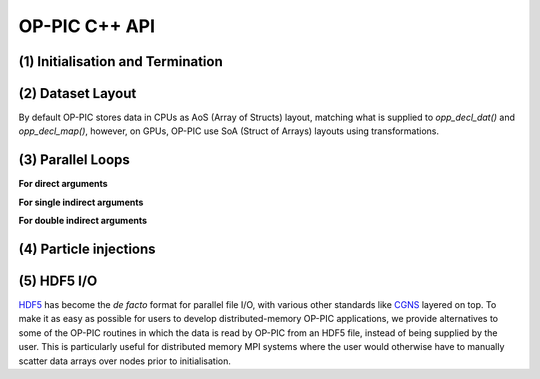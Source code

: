 OP-PIC C++ API
==============

(1) Initialisation and Termination
^^^^^^^^^^^^^^^^^^^^^^^^^^^^^^^^^^

.. c:function:: void opp_init(int argc, char **argv)

   This routine must be called before all other OP-PIC routines. 
   If `USE_PETSC` is defined during compilation, `opp_init` will initialize PETSc library as well (using :c:func:`PetscInitialize()`).
   Under MPI back-ends, this routine also calls :c:func:`MPI_Init()` unless its already called previously.

   :param argc: The number of command line arguments.
   :param argv: The command line arguments, as passed to :c:func:`main()`.

.. c:function:: void opp_exit()

   This routine must be called last to cleanly terminate the OP-PIC runtime. 
   If `USE_PETSC` is defined during compilation, `opp_exit` will finalize PETSc library as well (using :c:func:`PetscFinalize()`).
   Under MPI back-ends, this routine also calls :c:func:`MPI_Finalize()` unless its has been called previously. 
   A runtime error will occur if :c:func:`MPI_Finalize()` is called after :c:func:`opp_exit()`.

.. c:function:: opp_set opp_decl_set(int size, char const *name)

   This routine declares a mesh set.

   :param size: Number of set elements.
   :param name: A name to be used for output diagnostics.
   :returns: A set ID.

.. c:function:: opp_set opp_decl_particle_set(char const *name, opp_set cells_set)

   This routine declares a particle set with zero particles in it.

   :param name: A name to be used for output diagnostics.
   :param size: The underlying mesh set related.
   :returns: A set ID.

.. c:function:: opp_set opp_decl_particle_set(int size, char const *name, opp_set cells_set)

   This routine declares a particle set with a given number of particles in it.

   :param size: Number of particles in the set.
   :param name: A name to be used for output diagnostics.
   :param size: The underlying mesh set related.
   :returns: A set ID.

.. c:function:: opp_map opp_decl_map(opp_set from, opp_set to, int dim, int *imap, char const *name)

   This routine defines a mapping between sets. 
   
   :param from: Source set.
   :param to: Destination set.
   :param dim: Number of mappings per source element.
   :param imap: Mapping table.
   :param name: A name to be used for output diagnostics.

   .. note::
      imap should contain a valid data array pointer. The only exception is to provide `nullptr` given the from set is a particle set with zero particles in it.
   
.. c:function:: opp_dat opp_decl_dat(opp_set set, int dim, opp_data_type dtype, void *data, char const *name)

   This routine defines a dataset.

   :param set: The set the data is associated with (can be a mesh set or a particle set).
   :param dim: Number of data elements per set element.
   :param type: The datatype, This can be a type in :c:expr:`opp_data_type` enum (:c:expr:`DT_INT` or :c:expr:`DT_REAL`, other type may be added later).
   :param data: Input data of type :c:type:`T` (checked for consistency with **type** at run-time). The data must be provided in AoS form with each of the **dim** elements per set element contiguous in memory.
   :param name: A name to be used for output diagnostics.

   .. note::
      At present **dim** must be an integer literal or a :c:expr:`#define`

.. c:function:: template <typename T> void opp_decl_const(int dim, T* data, const char* name)

   This routine defines constant data with global scope that can be used in kernel functions.

   :param dim: Number of data elements. For maximum efficiency this should be an integer literal or a :c:expr:`#define`.
   :param data: A pointer to the data, checked for type consistency at run-time.
   :param name: The name as a string that the kernels access it, (should be :c:expr:`CONST_+<var_name>`).

   .. note::
      The variable is available in the kernel functions with type :c:expr:`T` with type :c:expr:`T*`. Hence even if **dim** is :c:expr:`1`, it should be accessed as :c:expr:`CONST_+<var_name>[0]` within the kernel.

.. c:function:: void opp_init_direct_hop(double grid_spacing, int dim, const opp_dat c_gbl_id, const opp::BoundingBox& bounding_box)

   Existance of this routine suggest the code-generator to extract information from :c:func:`opp_particle_move()` to generate direct-hop related code. Specifically, it will create direct-hop structure data and include direct hop related code within the particle move loop.

   :param grid_spacing: Direct hop structured mesh spacing.
   :param dim: Dimension of the simulation (1D, 2D or 3D).
   :param c_gbl_id: An `opp_dat` with global cell indices (mainly required to translate cell indices in an MPI code simulation, since mappings get renumbered).
   :param bounding_box: A `opp::BoundingBox` indicating the simulation boundaries

   .. note::
      The bounding box object can be created by providing a mesh dat that has its positions (like node positions) using :c:expr:`opp::BoundingBox(const opp_dat pos_dat, int dim)` or by providing the calculated minimum and maximum domain coordinates using :c:expr:`opp::BoundingBox(int dim, opp_point minCoordinate, opp_point maxCoordinate)`.

.. c:function:: void opp_partition(std::string lib_name, opp_set prime_set, opp_map prime_map, opp_dat dat)

   This routine controls the partitioning of the sets used for distributed memory parallel execution.

   :param lib_name: The partitioning library to use, see below.
   :param prime_set: Specifies the set to be partitioned.
   :param prime_map: Specifies the map to be used to create adjacency lists for the **prime_set**. Required if using :c:expr:`"KWAY"` or :c:expr:`"GEOMKWAY"` (defaulted to :c:expr:`nullptr`).
   :param dat: Specifies the :c:expr:`opp_dat` required for the partitioning strategy (defaulted to :c:expr:`nullptr`).

   The current options for **lib_name** are:

   - :c:expr:`"PARMETIS_KWAY"`: Uses the Kway routine of `ParMETIS <http://glaros.dtc.umn.edu/gkhome/metis/parmetis/overview>`_ library. Required to provide geometric coordinates of the **prime_set** through the data `opp_dat`.
   - :c:expr:`"PARMETIS_GEOM"`: Uses the Geom routine of `ParMETIS <http://glaros.dtc.umn.edu/gkhome/metis/parmetis/overview>`_ library. Required to provide a primary map.
   - :c:expr:`"EXTERNAL"`: External partitioning defining user specified partitioning scheme. The ranks for the primary set element to be, should be provided as a `opp_dat`. This routine can be used to partition the cells along the major particle movement axis to minimize particle communications.

   .. note::
      In addition to partitining the primary set, :c:func:`opp_partition` will partition the other mesh sets using `opp_maps` available. Then Halos and halo communication buffers will be created. Additionally, halo related particle communication data will get initialized.

(2) Dataset Layout
^^^^^^^^^^^^^^^^^^

By default OP-PIC stores data in CPUs as AoS (Array of Structs) layout, matching what is supplied to `opp_decl_dat()` and `opp_decl_map()`, however, on GPUs, OP-PIC use SoA (Struct of Arrays) layouts using transformations.

(3) Parallel Loops
^^^^^^^^^^^^^^^^^^

.. c:function:: void opp_par_loop(void (*kernel)(T *...), char const *name, opp_set set, opp_iterate_type iter_type, ...)

   This routine executes a parallelised loop over the given **set**, with arguments provided by the :c:func:`opp_arg_gbl()` and :c:func:`opp_arg_dat()` routines.
   When set is a particle set, it will make use of :c:expr:`iter_type` to decide whether to iterate over all particles or only over the injected particles.

   :param kernel: The kernel function to execute. The number of arguments to the kernel should match the number of :c:type:`opp_arg` arguments provided to this routine.
   :param name: A name to be used for output diagnostics.
   :param set: The set to loop over.
   :param iter_type: The iteration type. Possible values are, :c:expr:`OPP_ITERATE_ALL` and :c:expr:`OPP_ITERATE_INJECTED`
   :param ...: The :c:type:`opp_arg` arguments passed to each invocation of the kernel.

.. c:function:: void opp_particle_move(void (*kernel)(T *...), char const *name, opp_set set, opp_map c2c_map, opp_map p2c_map, ...)

   This routine executes a parallelised loop over the given **particle set**, with arguments provided by the :c:func:`opp_arg_gbl()` and :c:func:`opp_arg_dat()` routines.

   :param kernel: The kernel function to execute. The number of arguments to the kernel should match the number of :c:type:`opp_arg` arguments provided to this routine.
   :param name: A name to be used for output diagnostics.
   :param set: The set to loop over.
   :param c2c_map: A cell to cell mapping to find the neighour cell from the current cell.
   :param p2c_map: The particle to cell mapping to map to the underlying cell.
   :param ...: The :c:type:`opp_arg` arguments passed to each invocation of the kernel.

.. c:function:: opp_arg opp_arg_gbl(T *data, int dim, char *type, opp_access acc)

   This routine defines an :c:type:`opp_arg` that may be used either to pass non-constant read-only data or to compute a global sum, maximum or minimum.

   :param data: Source or destination data array.
   :param dim: Number of data elements.
   :param type: The datatype as a string. This is checked for consistency with **data** at run-time.
   :param acc: The access type.

   Valid access types for this routine are:

   - :c:data:`OPP_READ`: Read-only.
   - :c:data:`OPP_INC`: Global reduction to compute a sum.
   - :c:data:`OPP_MAX`: Global reduction to compute a maximum.
   - :c:data:`OPP_MIN`: Global reduction to compute a minimum.

**For direct arguments**

.. c:function:: opp_arg opp_arg_dat(opp_dat dat, opp_access acc) 

**For single indirect arguments**

.. c:function:: opp_arg opp_arg_dat(opp_dat dat, opp_map p2c_map, opp_access acc)
   opp_arg opp_arg_dat(opp_dat dat, int idx, opp_map map, opp_access acc)

**For double indirect arguments**

.. c:function:: opp_arg opp_arg_dat(opp_dat dat, int idx, opp_map map, opp_map p2c_map, opp_access acc) 

   This routine defines an :c:type:`opp_arg` that can be used to pass a dataset either directly attached to the target :c:type:`opp_set` or attached to an :c:type:`opp_set` reachable through a mapping.

   :param dat: The dataset.
   :param acc: The access type.
   :param p2c_map: Map from a particle to underlying cell.
   :param idx: The per-set-element index into the map to use. 
   :param map: The mapping to use for indirection.

   Valid access types for this routine are:

   - :c:data:`OPP_READ`: Read-only.
   - :c:data:`OPP_WRITE`: Write-only.
   - :c:data:`OPP_RW`: Read and write.
   - :c:data:`OPP_INC`: Increment or global reduction to compute a sum.

   .. note::
      An example of how these API calls are used in an application can be found in the Developer Guide Section.

(4) Particle injections
^^^^^^^^^^^^^^^^^^^^^^^

.. c:function:: void opp_increase_particle_count(opp_set p_set, int parts_to_insert)

   This routine will increase the particle set size and capacity by the given amount.

   :param p_set: Particle set.
   :param parts_to_insert: Number of particles to insert.

.. c:function:: void opp_inc_part_count_with_distribution(opp_set p_set, int parts_to_insert, opp_dat part_dist)

   This routine will increase the particle set size and capacity by the given amount and assigns :c:expr:`p2c_map` using :c:expr:`part_dist`.

   :param p_set: Particle set.
   :param parts_to_insert: Number of particles to insert.
   :param part_dist: Particle distribution :c:expr:`opp_dat`.

   .. note::
      An example of how these API calls are used in an application can be found in the Developer Guide Section.

(5) HDF5 I/O
^^^^^^^^^^^^

`HDF5 <https://www.hdfgroup.org/solutions/hdf5/>`_ has become the *de facto* format for parallel file I/O, with various other standards like `CGNS <https://cgns.github.io/hdf5.html>`_ layered on top. 
To make it as easy as possible for users to develop distributed-memory OP-PIC applications, we provide alternatives to some of the OP-PIC routines in which the data is read by OP-PIC from an HDF5 file, instead of being supplied by the user. 
This is particularly useful for distributed memory MPI systems where the user would otherwise have to manually scatter data arrays over nodes prior to initialisation.

.. c:function:: opp_set opp_decl_set_hdf5(char const *file, char const *name)

   Equivalent to :c:func:`opp_decl_set()` but takes a **file** instead of **size**, reading in the set size from the HDF5 file using the keyword **name**.

.. c:function:: opp_set opp_decl_particle_set_hdf5(char const *file, char const *name, opp_set cells_set)

   Equivalent to :c:func:`opp_decl_particle_set()` but takes a **file** instead of **size**, reading in the set size from the HDF5 file using the keyword **name**.

.. c:function:: opp_map opp_decl_map_hdf5(opp_set from, opp_set to, int dim, char const *file, char const *name)

   Equivalent to :c:func:`opp_decl_map()` but takes a **file** instead of **imap**, reading in the mappiing table from the HDF5 file using the keyword **name**.

.. c:function:: opp_dat opp_decl_dat_hdf5(opp_set set, int dim, opp_data_type dtype, char const *file, char const *name)

   Equivalent to :c:func:`opp_decl_dat()` but takes a **file** instead of **data**, reading in the dataset from the HDF5 file using the keyword **name**.

   .. warning::
      The number of data elements specified by the **dim** parameter must match the number of data elements present in the HDF5 file.

